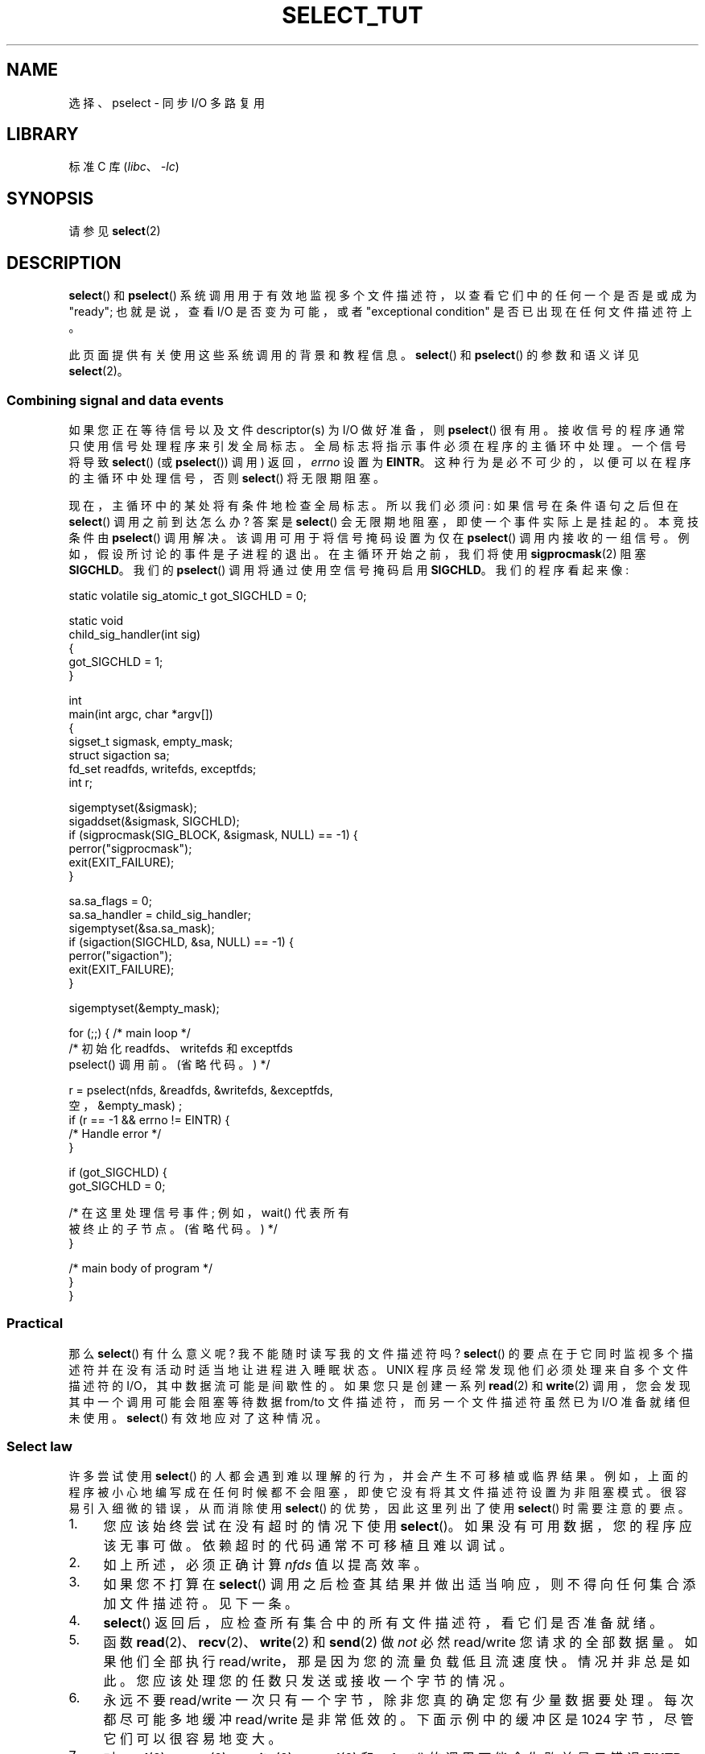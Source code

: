 .\" -*- coding: UTF-8 -*-
.\" This manpage is copyright (C) 2001 Paul Sheer.
.\"
.\" SPDX-License-Identifier: Linux-man-pages-copyleft
.\"
.\" very minor changes, aeb
.\"
.\" Modified 5 June 2002, Michael Kerrisk <mtk.manpages@gmail.com>
.\" 2006-05-13, mtk, removed much material that is redundant with select.2
.\"             various other changes
.\" 2008-01-26, mtk, substantial changes and rewrites
.\"
.\"*******************************************************************
.\"
.\" This file was generated with po4a. Translate the source file.
.\"
.\"*******************************************************************
.TH SELECT_TUT 2 2023\-02\-05 "Linux man\-pages 6.03" 
.SH NAME
选择、pselect \- 同步 I/O 多路复用
.SH LIBRARY
标准 C 库 (\fIlibc\fP、\fI\-lc\fP)
.SH SYNOPSIS
请参见 \fBselect\fP(2)
.SH DESCRIPTION
\fBselect\fP() 和 \fBpselect\fP() 系统调用用于有效地监视多个文件描述符，以查看它们中的任何一个是否是或成为 "ready";
也就是说，查看 I/O 是否变为可能，或者 "exceptional condition" 是否已出现在任何文件描述符上。
.PP
.\"
此页面提供有关使用这些系统调用的背景和教程信息。 \fBselect\fP() 和 \fBpselect\fP() 的参数和语义详见 \fBselect\fP(2)。
.SS "Combining signal and data events"
如果您正在等待信号以及文件 descriptor(s) 为 I/O 做好准备，则 \fBpselect\fP() 很有用。
接收信号的程序通常只使用信号处理程序来引发全局标志。 全局标志将指示事件必须在程序的主循环中处理。 一个信号将导致 \fBselect\fP() (或
\fBpselect\fP()) 调用) 返回，\fIerrno\fP 设置为 \fBEINTR\fP。 这种行为是必不可少的，以便可以在程序的主循环中处理信号，否则
\fBselect\fP() 将无限期阻塞。
.PP
现在，主循环中的某处将有条件地检查全局标志。 所以我们必须问: 如果信号在条件语句之后但在 \fBselect\fP() 调用之前到达怎么办? 答案是
\fBselect\fP() 会无限期地阻塞，即使一个事件实际上是挂起的。 本竞技条件由 \fBpselect\fP() 调用解决。
该调用可用于将信号掩码设置为仅在 \fBpselect\fP() 调用内接收的一组信号。 例如，假设所讨论的事件是子进程的退出。 在主循环开始之前，我们将使用
\fBsigprocmask\fP(2) 阻塞 \fBSIGCHLD\fP。 我们的 \fBpselect\fP() 调用将通过使用空信号掩码启用 \fBSIGCHLD\fP。
我们的程序看起来像:
.PP
.EX
static volatile sig_atomic_t got_SIGCHLD = 0;

static void
child_sig_handler(int sig)
{
    got_SIGCHLD = 1;
}

int
main(int argc, char *argv[])
{
    sigset_t sigmask, empty_mask;
    struct sigaction sa;
    fd_set readfds, writefds, exceptfds;
    int r;

    sigemptyset(&sigmask);
    sigaddset(&sigmask, SIGCHLD);
    if (sigprocmask(SIG_BLOCK, &sigmask, NULL) == \-1) {
        perror("sigprocmask");
        exit(EXIT_FAILURE);
    }

    sa.sa_flags = 0;
    sa.sa_handler = child_sig_handler;
    sigemptyset(&sa.sa_mask);
    if (sigaction(SIGCHLD, &sa, NULL) == \-1) {
        perror("sigaction");
        exit(EXIT_FAILURE);
    }

    sigemptyset(&empty_mask);

    for (;;) {          /* main loop */
        /* 初始化 readfds、writefds 和 exceptfds
           pselect() 调用前。(省略代码。) */

        r = pselect(nfds, &readfds, &writefds, &exceptfds,
                    空，&empty_mask) ;
        if (r == \-1 && errno != EINTR) {
            /* Handle error */
        }

        if (got_SIGCHLD) {
            got_SIGCHLD = 0;

            /* 在这里处理信号事件; 例如，wait() 代表所有
               被终止的子节点。(省略代码。) */
        }

        /* main body of program */
    }
}
.EE
.SS Practical
那么 \fBselect\fP() 有什么意义呢? 我不能随时读写我的文件描述符吗? \fBselect\fP()
的要点在于它同时监视多个描述符并在没有活动时适当地让进程进入睡眠状态。 UNIX 程序员经常发现他们必须处理来自多个文件描述符的
I/O，其中数据流可能是间歇性的。 如果您只是创建一系列 \fBread\fP(2) 和 \fBwrite\fP(2) 调用，您会发现其中一个调用可能会阻塞等待数据
from/to 文件描述符，而另一个文件描述符虽然已为 I/O 准备就绪但未使用。 \fBselect\fP() 有效地应对了这种情况。
.SS "Select law"
许多尝试使用 \fBselect\fP() 的人都会遇到难以理解的行为，并会产生不可移植或临界结果。
例如，上面的程序被小心地编写成在任何时候都不会阻塞，即使它没有将其文件描述符设置为非阻塞模式。 很容易引入细微的错误，从而消除使用
\fBselect\fP() 的优势，因此这里列出了使用 \fBselect\fP() 时需要注意的要点。
.TP  4
1.
您应该始终尝试在没有超时的情况下使用 \fBselect\fP()。 如果没有可用数据，您的程序应该无事可做。 依赖超时的代码通常不可移植且难以调试。
.TP 
2.
如上所述，必须正确计算 \fInfds\fP 值以提高效率。
.TP 
3.
如果您不打算在 \fBselect\fP() 调用之后检查其结果并做出适当响应，则不得向任何集合添加文件描述符。 见下一条。
.TP 
4.
\fBselect\fP() 返回后，应检查所有集合中的所有文件描述符，看它们是否准备就绪。
.TP 
5.
函数 \fBread\fP(2)、\fBrecv\fP(2)、\fBwrite\fP(2) 和 \fBsend\fP(2) 做 \fInot\fP 必然 read/write
您请求的全部数据量。 如果他们全部执行 read/write，那是因为您的流量负载低且流速度快。 情况并非总是如此。
您应该处理您的任数只发送或接收一个字节的情况。
.TP 
6.
永远不要 read/write 一次只有一个字节，除非您真的确定您有少量数据要处理。 每次都尽可能多地缓冲 read/write 是非常低效的。
下面示例中的缓冲区是 1024 字节，尽管它们可以很容易地变大。
.TP 
7.
.\" Nonetheless, you should still cope with these errors for completeness.
对 \fBread\fP(2)、\fBrecv\fP(2)、\fBwrite\fP(2)、\fBsend\fP(2) 和 \fBselect\fP() 的调用可能会失败并显示错误
\fBEINTR\fP，而对 \fBread\fP(2)、\fBrecv\fP(2)、\fBwrite\fP(2) 和 \fBsend\fP(2) 的调用可能会失败并将
\fIerrno\fP 设置为 \fBEAGAIN\fP (\fBEWOULDBLOCK\fP)。 这些结果必须得到妥善管理 (上面没有妥善处理)。
如果您的程序不打算接收任何信号，那么您不太可能获得 \fBEINTR\fP。 如果您的程序没有设置非阻塞 I/O，您将得不到 \fBEAGAIN\fP。
.TP 
8.
永远不要调用缓冲区长度为零的 \fBread\fP(2)、\fBrecv\fP(2)、\fBwrite\fP(2) 或 \fBsend\fP(2)。
.TP 
9.
如果函数 \fBread\fP(2)、\fBrecv\fP(2)、\fBwrite\fP(2) 和 \fBsend\fP(2) 因 \fB7.\fP
中列出的错误以外的错误而失败，或者输入函数之一返回 0，表示文件结束，那么您应该 \fInot\fP 再次将该文件描述符传递给 \fBselect\fP()。
在下面的示例中，我立即关闭文件描述符，然后将其设置为 \-1 以防止它被包含在一个集合中。
.TP 
10.
由于某些操作系统会修改结构体，因此必须使用每个新调用 \fBselect\fP() 来初始化超时值。 然而，\fBpselect\fP() 不会修改其超时结构体。
.TP 
11.
.\" "I have heard" does not fill me with confidence, and doesn't
.\" belong in a man page, so I've commented this point out.
.\" .TP
.\" 11.
.\" I have heard that the Windows socket layer does not cope with OOB data
.\" properly.
.\" It also does not cope with
.\" .BR select ()
.\" calls when no file descriptors are set at all.
.\" Having no file descriptors set is a useful
.\" way to sleep the process with subsecond precision by using the timeout.
.\" (See further on.)
由于 \fBselect\fP() 修改了它的文件描述符集，如果在循环中使用调用，则必须在每次调用之前重新初始化这些集。
.SH "RETURN VALUE"
请参见 \fBselect\fP(2)。
.SH NOTES
一般来说，所有支持套接字的操作系统也都支持 \fBselect\fP()。 \fBselect\fP()
可用于以一种可移植且高效的方式解决许多问题，而天真的程序员试图以更复杂的方式使用线程、分叉、IPC、信号、内存共享等来解决这些问题。
.PP
\fBpoll\fP(2) 系统调用与 \fBselect\fP() 具有相同的功能，并且在监视稀疏文件描述符集时效率更高。 它现在广泛可用，但历史上不如
\fBselect\fP() 便携。
.PP
特定于 Linux 的 \fBepoll\fP(7) API 提供了一个在监视大量文件描述符时比 \fBselect\fP(2) 和 \fBpoll\fP(2)
更有效的接口。
.SH EXAMPLES
这是一个更好地展示 \fBselect\fP() 真正实用性的示例。 下面的清单是一个 TCP 转发程序，它从一个 TCP 端口转发到另一个。
.PP
.\" SRC BEGIN (select.c)
.EX
#include <arpa/inet.h>
#include <errno.h>
#include <netinet/in.h>
#include <signal.h>
#include <stdio.h>
#include <stdlib.h>
#include <string.h>
#include <sys/select.h>
#include <sys/socket.h>
#include <unistd.h>

static int forward_port;

#undef max
#define max(x, y) ((x) > (y) ? (x) : (y))

static int
listen_socket(int listen_port)
{
    int                 lfd;
    int                 yes;
    struct sockaddr_in  addr;

    lfd = socket(AF_INET, SOCK_STREAM, 0);
    if (lfd == \-1) {
        perror("socket");
        return \-1;
    }

    yes = 1;
    if (setsockopt(lfd, SOL_SOCKET, SO_REUSEADDR,
                   &yes, sizeof(yes)) == \-1)
    {
        perror("setsockopt");
        close(lfd);
        return \-1;
    }

    memset(&addr, 0, sizeof(addr));
    addr.sin_port = htons(listen_port);
    addr.sin_family = AF_INET;
    if (bind(lfd, (struct sockaddr *) &addr, sizeof(addr)) == \-1) {
        perror("bind");
        close(lfd);
        return \-1;
    }

    printf("accepting connections on port %d\en", listen_port);
    listen(lfd, 10);
    return lfd;
}

static int
connect_socket(int connect_port, char *address)
{
    int                 cfd;
    struct sockaddr_in  addr;

    cfd = socket(AF_INET, SOCK_STREAM, 0);
    if (cfd == \-1) {
        perror("socket");
        return \-1;
    }

    memset(&addr, 0, sizeof(addr));
    addr.sin_port = htons(connect_port);
    addr.sin_family = AF_INET;

    if (!inet_aton(address, (struct in_addr *) &addr.sin_addr.s_addr)) {
        fprintf(stderr, "inet_aton(): bad IP address format\en");
        close(cfd);
        return \-1;
    }

    if (connect(cfd, (struct sockaddr *) &addr, sizeof(addr)) == \-1) {
        perror("connect()");
        shutdown(cfd, SHUT_RDWR);
        close(cfd);
        return \-1;
    }
    return cfd;
}

#define SHUT_FD1 do {                                \e
                     if (fd1 >= 0) {                 \e
                         shutdown(fd1, SHUT_RDWR);   \e
                         close(fd1);                 \e
                         fd1 = \-1;                   \e
                     }                               \e
                 } while (0)

#define SHUT_FD2 do {                                \e
                     if (fd2 >= 0) {                 \e
                         shutdown(fd2, SHUT_RDWR);   \e
                         close(fd2);                 \e
                         fd2 = \-1;                   \e
                     }                               \e
                 } while (0)

#define BUF_SIZE 1024

int
main(int argc, char *argv[])
{
    int      h;
    int      ready, nfds;
    int      fd1 = \-1, fd2 = \-1;
    int      buf1_avail = 0, buf1_written = 0;
    int      buf2_avail = 0, buf2_written = 0;
    char     buf1[BUF_SIZE], buf2[BUF_SIZE];
    fd_set   readfds, writefds, exceptfds;
    ssize_t  nbytes;

    if (argc != 4) {
        fprintf(stderr, "Usage\en\etfwd <listen\-port> "
                "<forward\-to\-port> <forward\-to\-ip\-address>\en");
        exit(EXIT_FAILURE);
    }

    signal(SIGPIPE, SIG_IGN);

    forward_port = atoi(argv[2]);

    h = listen_socket(atoi(argv[1]));
    if (h == \-1)
        exit(EXIT_FAILURE);

    for (;;) {
        nfds = 0;

        FD_ZERO(&readfds);
        FD_ZERO(&writefds);
        FD_ZERO(&exceptfds);
        FD_SET(h, &readfds);
        nfds = max(nfds, h);

        if (fd1 > 0 && buf1_avail < BUF_SIZE)
            FD_SET(fd1, &readfds);
            /* Note: nfds is updated below, when fd1 is added to
               exceptfds.  */
        if (fd2 > 0 && buf2_avail < BUF_SIZE)
            FD_SET(fd2, &readfds);

        if (fd1 > 0 && buf2_avail \- buf2_written > 0)
            FD_SET(fd1, &writefds);
        if (fd2 > 0 && buf1_avail \- buf1_written > 0)
            FD_SET(fd2, &writefds);

        if (fd1 > 0) {
            FD_SET(fd1, &exceptfds);
            nfds = max(nfds, fd1);
        }
        if (fd2 > 0) {
            FD_SET(fd2, &exceptfds);
            nfds = max(nfds, fd2);
        }

        ready = select(nfds + 1, &readfds, &writefds, &exceptfds, NULL);

        if (ready == \-1 && errno == EINTR)
            continue;

        if (ready == \-1) {
            perror("select()");
            exit(EXIT_FAILURE);
        }

        if (FD_ISSET(h, &readfds)) {
            socklen_t addrlen;
            struct sockaddr_in client_addr;
            int fd;

            addrlen = sizeof(client_addr);
            memset(&client_addr, 0, addrlen);
            fd = accept(h, (struct sockaddr *) &client_addr, &addrlen);
            if (fd == \-1) {
                perror("accept()");
            } else  {
                SHUT_FD1;
                SHUT_FD2;
                buf1_avail = buf1_written = 0;
                buf2_avail = buf2_written = 0;
                fd1 = fd;
                fd2 = connect_socket(forward_port, argv[3]);
                if (fd2 == \-1)
                    SHUT_FD1;
                else
                    printf("connect from %s\en",
                           inet_ntoa(client_addr.sin_addr));

                /* Skip any events on the old, closed file
                   descriptors. */

                continue;
            }
        }

        /* NB: read OOB data before normal reads. */

        if (fd1 > 0 && FD_ISSET(fd1, &exceptfds)) {
            char c;

            nbytes = recv(fd1, &c, 1, MSG_OOB);
            if (nbytes < 1)
                SHUT_FD1;
            else
                send(fd2, &c, 1, MSG_OOB);
        }
        if (fd2 > 0 && FD_ISSET(fd2, &exceptfds)) {
            char c;

            nbytes = recv(fd2, &c, 1, MSG_OOB);
            if (nbytes < 1)    
                SHUT_FD2;
            else    
                send(fd1, &c, 1, MSG_OOB);
        }
        if (fd1 > 0 && FD_ISSET(fd1, &readfds)) {
            nbytes = read(fd1, buf1 + buf1_avail,
                          BUF_SIZE \- buf1_avail);
            if (nbytes < 1)
                SHUT_FD1;
            else
                buf1_avail += nbytes;
        }
        if (fd2 > 0 && FD_ISSET(fd2, &readfds)) {
            nbytes = read(fd2, buf2 + buf2_avail,
                          BUF_SIZE \- buf2_avail);
            if (nbytes < 1)
                SHUT_FD2;
            else
                buf2_avail += nbytes;
        }
        if (fd1 > 0 && FD_ISSET(fd1, &writefds) && buf2_avail > 0) {
            nbytes = write(fd1, buf2 + buf2_written,
                           buf2_avail \- buf2_written);
            if (nbytes < 1)
                SHUT_FD1;
            else
                buf2_written += nbytes;
        }
        if (fd2 > 0 && FD_ISSET(fd2, &writefds) && buf1_avail > 0) {
            nbytes = write(fd2, buf1 + buf1_written,
                           buf1_avail \- buf1_written);
            if (nbytes < 1)
                SHUT_FD2;
            else
                buf1_written += nbytes;
        }

        /* Check if write data has caught read data. */

        if (buf1_written == buf1_avail)
            buf1_written = buf1_avail = 0;
        if (buf2_written == buf2_avail)
            buf2_written = buf2_avail = 0;

        /* One side has closed the connection, keep
           writing to the other side until empty. */

        if (fd1 < 0 && buf1_avail \- buf1_written == 0)
            SHUT_FD2;
        if (fd2 < 0 && buf2_avail \- buf2_written == 0)
            SHUT_FD1;
    }
    exit(EXIT_SUCCESS);
}
.EE
.\" SRC END
.PP
上述程序正确转发了大多数类型的 TCP 连接，包括 \fBtelnet\fP 服务器传输的 OOB 信号数据。 它处理同时在两个方向上传输数据的棘手问题。
您可能认为使用 \fBfork\fP(2) 调用并为每个流分配一个线程更有效。 这变得比您想象的更棘手。 另一个想法是使用 \fBfcntl\fP(2) 设置非阻塞
I/O。 这也有它的问题，因为您最终会使用低效的超时。
.PP
该程序一次不处理多个并发连接，尽管它可以很容易地扩展为使用一个缓冲区链表来做到这一点 \[em] 每个连接一个。 目前，新连接导致当前连接被丢弃。
.SH "SEE ALSO"
\fBaccept\fP(2), \fBconnect\fP(2), \fBpoll\fP(2), \fBread\fP(2), \fBrecv\fP(2),
\fBselect\fP(2), \fBsend\fP(2), \fBsigprocmask\fP(2), \fBwrite\fP(2), \fBepoll\fP(7)
.\" .SH AUTHORS
.\" This man page was written by Paul Sheer.
.PP
.SH [手册页中文版]
.PP
本翻译为免费文档；阅读
.UR https://www.gnu.org/licenses/gpl-3.0.html
GNU 通用公共许可证第 3 版
.UE
或稍后的版权条款。因使用该翻译而造成的任何问题和损失完全由您承担。
.PP
该中文翻译由 wtklbm
.B <wtklbm@gmail.com>
根据个人学习需要制作。
.PP
项目地址:
.UR \fBhttps://github.com/wtklbm/manpages-chinese\fR
.ME 。
